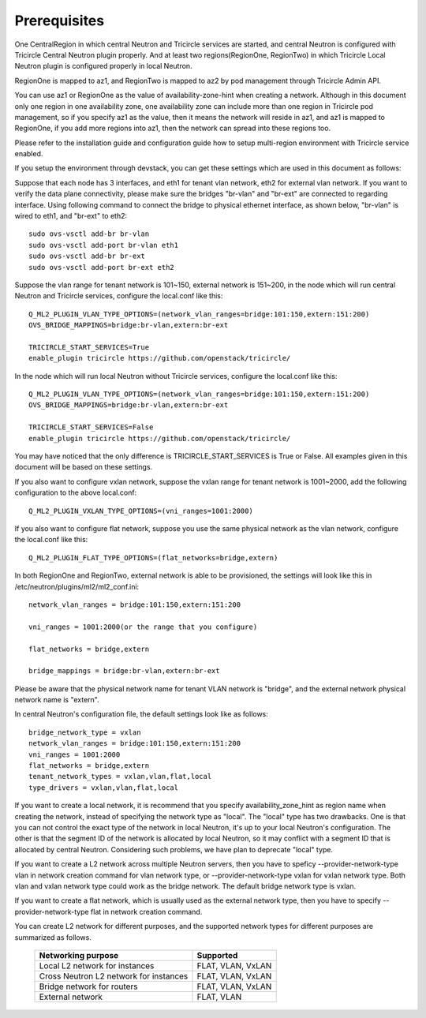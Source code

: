 =============
Prerequisites
=============
One CentralRegion in which central Neutron and Tricircle services
are started, and central Neutron is configured with Tricircle Central Neutron
plugin properly. And at least two regions(RegionOne, RegionTwo) in which
Tricircle Local Neutron plugin is configured properly in local Neutron.

RegionOne is mapped to az1, and RegionTwo is mapped to az2 by pod management
through Tricircle Admin API.

You can use az1 or RegionOne as the value of availability-zone-hint when
creating a network. Although in this document only one region in one
availability zone, one availability zone can include more than one region in
Tricircle pod management, so if you specify az1 as the value, then it means
the network will reside in az1, and az1 is mapped to RegionOne, if you add
more regions into az1, then the network can spread into these regions too.

Please refer to the installation guide and configuration guide how to setup
multi-region environment with Tricircle service enabled.

If you setup the environment through devstack, you can get these settings
which are used in this document as follows:

Suppose that each node has 3 interfaces, and eth1 for tenant vlan network,
eth2 for external vlan network. If you want to verify the data plane
connectivity, please make sure the bridges "br-vlan" and "br-ext" are
connected to regarding interface. Using following command to connect
the bridge to physical ethernet interface, as shown below, "br-vlan" is
wired to eth1, and "br-ext" to eth2::

    sudo ovs-vsctl add-br br-vlan
    sudo ovs-vsctl add-port br-vlan eth1
    sudo ovs-vsctl add-br br-ext
    sudo ovs-vsctl add-port br-ext eth2

Suppose the vlan range for tenant network is 101~150, external network is
151~200, in the node which will run central Neutron and Tricircle services,
configure the local.conf like this::

    Q_ML2_PLUGIN_VLAN_TYPE_OPTIONS=(network_vlan_ranges=bridge:101:150,extern:151:200)
    OVS_BRIDGE_MAPPINGS=bridge:br-vlan,extern:br-ext

    TRICIRCLE_START_SERVICES=True
    enable_plugin tricircle https://github.com/openstack/tricircle/

In the node which will run local Neutron without Tricircle services, configure
the local.conf like this::

    Q_ML2_PLUGIN_VLAN_TYPE_OPTIONS=(network_vlan_ranges=bridge:101:150,extern:151:200)
    OVS_BRIDGE_MAPPINGS=bridge:br-vlan,extern:br-ext

    TRICIRCLE_START_SERVICES=False
    enable_plugin tricircle https://github.com/openstack/tricircle/

You may have noticed that the only difference is TRICIRCLE_START_SERVICES
is True or False. All examples given in this document will be based on these
settings.

If you also want to configure vxlan network, suppose the vxlan range for tenant
network is 1001~2000, add the following configuration to the above local.conf::

    Q_ML2_PLUGIN_VXLAN_TYPE_OPTIONS=(vni_ranges=1001:2000)

If you also want to configure flat network, suppose you use the same physical
network as the vlan network, configure the local.conf like this::

    Q_ML2_PLUGIN_FLAT_TYPE_OPTIONS=(flat_networks=bridge,extern)

In both RegionOne and RegionTwo, external network is able to be provisioned,
the settings will look like this in /etc/neutron/plugins/ml2/ml2_conf.ini::

    network_vlan_ranges = bridge:101:150,extern:151:200

    vni_ranges = 1001:2000(or the range that you configure)

    flat_networks = bridge,extern

    bridge_mappings = bridge:br-vlan,extern:br-ext

Please be aware that the physical network name for tenant VLAN network is
"bridge", and the external network physical network name is "extern".

In central Neutron's configuration file, the default settings look like as
follows::

    bridge_network_type = vxlan
    network_vlan_ranges = bridge:101:150,extern:151:200
    vni_ranges = 1001:2000
    flat_networks = bridge,extern
    tenant_network_types = vxlan,vlan,flat,local
    type_drivers = vxlan,vlan,flat,local

If you want to create a local network, it is recommend that you specify
availability_zone_hint as region name when creating the network, instead of
specifying the network type as "local". The "local" type has two drawbacks.
One is that you can not control the exact type of the network in local Neutron,
it's up to your local Neutron's configuration. The other is that the segment
ID of the network is allocated by local Neutron, so it may conflict with a
segment ID that is allocated by central Neutron. Considering such problems, we
have plan to deprecate "local" type.

If you want to create a L2 network across multiple Neutron servers, then you
have to speficy --provider-network-type vlan in network creation
command for vlan network type, or --provider-network-type vxlan for vxlan
network type. Both vlan and vxlan network type could work as the bridge
network. The default bridge network type is vxlan.

If you want to create a flat network, which is usually used as the external
network type, then you have to specify --provider-network-type flat in network
creation command.

You can create L2 network for different purposes, and the supported network
types for different purposes are summarized as follows.

    .. _supported_network_types:

    .. list-table::
       :header-rows: 1

       * - Networking purpose
         - Supported
       * - Local L2 network for instances
         - FLAT, VLAN, VxLAN
       * - Cross Neutron L2 network for instances
         - FLAT, VLAN, VxLAN
       * - Bridge network for routers
         - FLAT, VLAN, VxLAN
       * - External network
         - FLAT, VLAN
